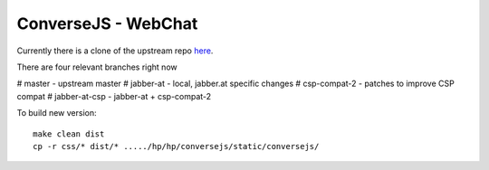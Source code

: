 ####################
ConverseJS - WebChat
####################

Currently there is a clone of the upstream repo
`here <https://github.com/jabber-at/converse.js>`_.

There are four relevant branches right now

# master - upstream master
# jabber-at - local, jabber.at specific changes
# csp-compat-2 - patches to improve CSP compat
# jabber-at-csp - jabber-at + csp-compat-2

To build new version::

   make clean dist
   cp -r css/* dist/* ...../hp/hp/conversejs/static/conversejs/
